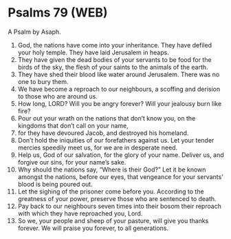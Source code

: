 * Psalms 79 (WEB)
:PROPERTIES:
:ID: WEB/19-PSA079
:END:

 A Psalm by Asaph.
1. God, the nations have come into your inheritance. They have defiled your holy temple. They have laid Jerusalem in heaps.
2. They have given the dead bodies of your servants to be food for the birds of the sky, the flesh of your saints to the animals of the earth.
3. They have shed their blood like water around Jerusalem. There was no one to bury them.
4. We have become a reproach to our neighbours, a scoffing and derision to those who are around us.
5. How long, LORD? Will you be angry forever? Will your jealousy burn like fire?
6. Pour out your wrath on the nations that don’t know you, on the kingdoms that don’t call on your name,
7. for they have devoured Jacob, and destroyed his homeland.
8. Don’t hold the iniquities of our forefathers against us. Let your tender mercies speedily meet us, for we are in desperate need.
9. Help us, God of our salvation, for the glory of your name. Deliver us, and forgive our sins, for your name’s sake.
10. Why should the nations say, “Where is their God?” Let it be known amongst the nations, before our eyes, that vengeance for your servants’ blood is being poured out.
11. Let the sighing of the prisoner come before you. According to the greatness of your power, preserve those who are sentenced to death.
12. Pay back to our neighbours seven times into their bosom their reproach with which they have reproached you, Lord.
13. So we, your people and sheep of your pasture, will give you thanks forever. We will praise you forever, to all generations.
